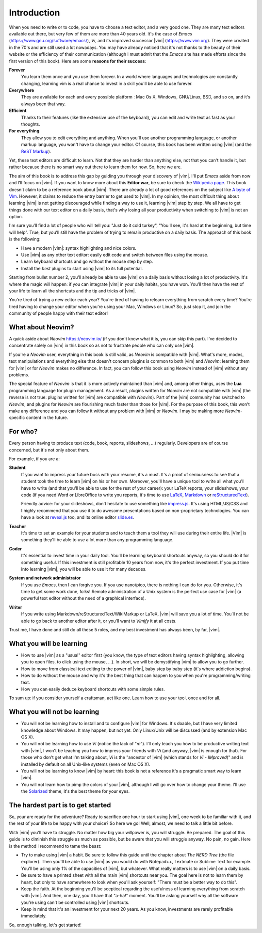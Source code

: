 ************
Introduction
************

When you need to write or to code, you have to choose a text editor, and a very good one. They are many text editors available out there, but very few of them are more than 40 years old. It's the case of *Emacs* (https://www.gnu.org/software/emacs/), *Vi*, and its improved successor |vim| (https://www.vim.org). They were created in the 70's and are still used a lot nowadays. You may have already noticed that it's not thanks to the beauty of their website or the efficiency of their communication (although I must admit that the *Emacs* site has made efforts since the first version of this book). Here are some **reasons for their success**:

**Forever** 
    You learn them once and you use them forever. In a world where languages and technologies are constantly changing, learning vim is a real chance to invest in a skill you'll be able to use forever.

**Everywhere**
    They are available for each and every possible platform : Mac Os X, Windows, GNU/Linux, BSD, and so on, and it's always been that way.

**Efficient** 
    Thanks to their features (like the extensive use of the keyboard), you can edit and write text as fast as your thoughts.

**For everything** 
    They allow you to edit everything and anything. When you'll use another programming language, or another markup language, you won't have to change your editor. Of course, this book has been written using |vim| (and the `ReST Markup <https://www.sphinx-doc.org/en/master/usage/restructuredtext/basics.html>`_).

Yet, these text editors are difficult to learn. Not that they are harder than anything else, not that you can't handle it, but rather because there is no smart way out there to learn them for now. So, here we are.

The aim of this book is to address this gap by guiding you through your discovery of |vim|. I'll put *Emacs* aside from now and I'll focus on |vim|. If you want to know more about this **Editor war**, be sure to check the `Wikipedia page <https://en.wikipedia.org/wiki/Editor_war>`_. This book doesn't claim to be a reference book about |vim|. There are already a lot of good references on the subject like `A byte of Vim <https://vim.swaroopch.com/>`_. However, it claims to reduce the entry barrier to get used to |vim|. In my opinion, the most difficult thing about learning |vim| is not getting discouraged while finding a way to use it, learning |vim| step by step. We all have to get things done with our text editor on a daily basis, that's why losing all your productivity when switching to |vim| is not an option.

I'm sure you'll find a lot of people who will tell you: "Just do it cold turkey", "You'll see, it's hard at the beginning, but time will help". True, but you’ll still have the problem of trying to remain productive on a daily basis. The approach of this book is the following:

- Have a modern |vim|: syntax highlighting and nice colors.
- Use |vim| as any other text editor: easily edit code and switch between files using the mouse.
- Learn keyboard shortcuts and go without the mouse step by step.
- Install the *best* plugins to start using |vim| to its full potential.

Starting from bullet number 2, you'll already be able to use |vim| on a daily basis without losing a lot of productivity. It's where the magic will happen: if you can integrate |vim| in your daily habits, you have won. You'll then have the rest of your life to learn all the shortcuts and the tip and tricks of |vim|.

You're tired of trying a new editor each year? You're tired of having to relearn everything from scratch every time? You're tired having to change your editor when you're using your Mac, Windows or Linux? So, just stop it, and join the community of people happy with their text editor!

What about Neovim?
==================

A quick aside about *Neovim* https://neovim.io/ (if you don't know what it is, you can skip this part). I've decided to concentrate solely on |vim| in this book so as not to frustrate people who can only use |vim|.

If you're a *Neovim* user, everything in this book is still valid, as *Neovim* is compatible with |vim|. What's more, modes, text manipulations and everything else that doesn't concern plugins is common to both |vim| and *Neovim*: learning them for |vim| or for *Neovim* makes no difference. In fact, you can follow this book using *Neovim* instead of |vim| without any problems.

The special feature of *Neovim* is that it is more actively maintained than |vim| and, among other things, uses the **Lua** programming language for plugin management. As a result, plugins written for *Neovim* are not compatible with |vim| (the reverse is not true: plugins written for |vim| are compatible with *Neovim*). Part of the |vim| community has switched to *Neovim*, and plugins for *Neovim* are flourishing much faster than those for |vim|. For the purpose of this book, this won't make any difference and you can follow it without any problem with |vim| or *Neovim*. I may be making more *Neovim*-specific content in the future.


For who?
========

Every person having to produce text (code, book, reports, slideshows, …) regularly. Developers are of course concerned, but it's not only about them.

For example, if you are a:

**Student**
    If you want to impress your future boss with your resume, it's a must. It's a proof of seriousness to see that a student took the time to learn |vim| on his or her own. Moreover, you'll have a unique tool to write all what you'll have to write (and that you'll be able to use for the rest of your career): your LaTeX reports, your slideshows, your code (if you need Word or LibreOffice to write you reports, it's time to use `LaTeX <http://en.wikipedia.org/wiki/LaTeX>`_, `Markdown <http://en.wikipedia.org/wiki/Markdown>`_ or `reStructuredText <http://en.wikipedia.org/wiki/ReStructuredText>`_).

    Friendly advice: for your slideshows, don't hesitate to use something like `impress.js <http://bartaz.github.com/impress.js>`_. It's using HTML/JS/CSS and I highly recommend that you use it to do awesome presentations based on non-proprietary technologies. You can have a look at `reveal.js <http://lab.hakim.se/reveal-js/>`_ too, and its online editor `slide.es <http://slid.es/>`_.

**Teacher** 
    It's time to set an example for your students and to teach them a tool they will use during their entire life. |Vim| is something they'll be able to use a lot more than any programming language.

**Coder** 
    It's essential to invest time in your daily tool. You'll be learning keyboard shortcuts anyway, so you should do it for something useful. If this investment is still profitable 10 years from now, it's the perfect investment. If you put time into learning |vim|, you will be able to use it for many decades.

**System and network administrator**
    If you use *Emacs*, then I can forgive you. If you use nano/pico, there is nothing I can do for you. Otherwise, it's time to get some work done, folks! Remote administration of a Unix system is the perfect use case for |vim| (a powerful text editor without the need of a graphical interface).

**Writer** 
    If you write using Markdown/reStructuredText/WikiMarkup or LaTeX, |vim| will save you a lot of time. You'll not be able to go back to another editor after it, or you'll want to *Vimify* it at all costs.

Trust me, I have done and still do all these 5 roles, and my best investment has always been, by far, |vim|.

What you will be learning
=========================

- How to use |vim| as a "usual" editor first (you know, the type of text editors having syntax highlighting, allowing you to open files, to click using the mouse, …). In short, we will be demystifying |vim| to allow you to go further.
- How to move from classical text editing to the power of |vim|, baby step by baby step (it's where addiction begins).
- How to do without the mouse and why it's the best thing that can happen to you when you're programming/writing text.
- How you can easily deduce keyboard shortcuts with some simple rules.

To sum up: if you consider yourself a craftsman, act like one. Learn how to use your tool, once and for all.

What you will not be learning
=============================

- You will not be learning how to install and to configure |vim| for Windows. It's doable, but I have very limited knowledge about Windows. It may happen, but not yet. Only Linux/Unix will be discussed (and by extension Mac OS X).
- You will not be learning how to use *Vi* (notice the lack of "*m*"). I'll only teach you how to be productive writing text with |vim|, I won't be teachng you how to impress your friends with *Vi* (and anyway, |vim| is enough for that). For those who don't get what I'm talking about, *Vi* is the "ancestor of |vim| (which stands for *Vi* - *IMproved*)" and is installed by default on all Unix-like systems (even on Mac OS X).
- You will not be learning to know |vim| by heart: this book is not a reference it's a pragmatic smart way to learn |vim|.
- You will not learn how to pimp the colors of your |vim|, although I will go over how to change your theme. I'll use the `Solarized <http://ethanschoonover.com/solarized>`_ theme, it's the best theme for your eyes.

The hardest part is to get started
==================================

So, your are ready for the adventure? Ready to sacrifice one hour to start using |vim|, one week to be familiar with it, and the rest of your life to be happy with your choice? So here we go! Well, almost, we need to talk a little bit before.

With |vim| you'll have to struggle. No matter how big your willpower is, you will struggle. Be prepared. The goal of this guide is to diminish this struggle as much as possible, but be aware that you will struggle anyway. No pain, no gain. Here is the method I recommend to tame the beast:

- Try to make using |vim| a habit. Be sure to follow this guide until the chapter about *The NERD Tree* (the file explorer). Then you'll be able to use |vim| as you would do with Notepad++, Textmate or Sublime Text for example. You'll be using only 1% of the capacities of |vim|, but whatever. What really matters is to use |vim| on a daily basis.
- Be sure to have a printed sheet with all the main |vim| shortcuts near you. The goal here is not to learn them by heart, but only to have somewhere to look when you'll ask yourself: "There must be a better way to do this".
- Keep the faith. At the beginning you'll be sceptical regarding the usefulness of learning everything from scratch with |vim|. And then, one day, you'll have that "a-ha!" moment. You'll be asking yourself why all the software you're using can't be controlled using |vim| shortcuts.
- Keep in mind that it's an investment for your next 20 years. As you know, investments are rarely profitable immediately.

So, enough talking, let's get started!
